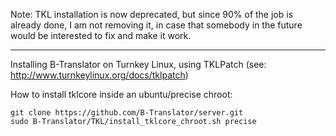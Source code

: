 
Note: TKL installation is now deprecated, but since
90% of the job is already done, I am not removing it,
in case that somebody in the future would be interested
to fix and make it work.

----------

Installing B-Translator on Turnkey Linux, using TKLPatch
(see: http://www.turnkeylinux.org/docs/tklpatch)

How to install tklcore inside an ubuntu/precise chroot:
#+BEGIN_EXAMPLE
git clone https://github.com/B-Translator/server.git
sudo B-Translator/TKL/install_tklcore_chroot.sh precise
#+END_EXAMPLE
